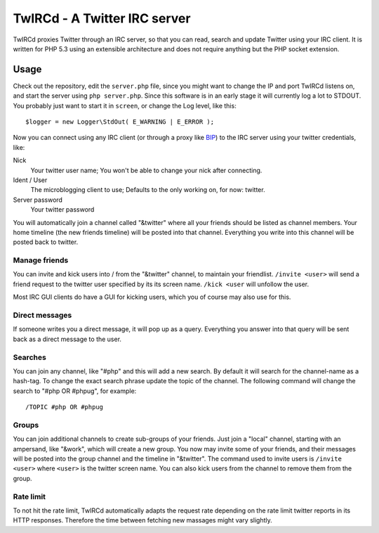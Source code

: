 =============================
TwIRCd - A Twitter IRC server
=============================

TwIRCd proxies Twitter through an IRC server, so that you can read, search and
update Twitter using your IRC client. It is written for PHP 5.3 using an
extensible architecture and does not require anything but the PHP socket
extension.

Usage
=====

Check out the repository, edit the ``server.php`` file, since you might want to
change the IP and port TwIRCd listens on, and start the server using ``php
server.php``. Since this software is in an early stage it will currently log a
lot to STDOUT. You probably just want to start it in ``screen``, or change the
Log level, like this::

    $logger = new Logger\StdOut( E_WARNING | E_ERROR );

Now you can connect using any IRC client (or through a proxy like BIP__) to the
IRC server using your twitter credentials, like:

Nick
    Your twitter user name; You won't be able to change your nick after
    connecting.
Ident / User
    The microblogging client to use; Defaults to the only working on, for now:
    twitter.
Server password
    Your twitter password

You will automatically join a channel called "&twitter" where all your friends
should be listed as channel members. Your home timeline (the new friends
timeline) will be posted into that channel. Everything you write into this
channel will be posted back to twitter.

Manage friends
--------------

You can invite and kick users into / from the "&twitter" channel, to maintain
your friendlist. ``/invite <user>`` will send a friend request to the twitter
user specified by its its screen name. ``/kick <user`` will unfollow the user.

Most IRC GUI clients do have a GUI for kicking users, which you of course may
also use for this.

Direct messages
---------------

If someone writes you a direct message, it will pop up as a query. Everything
you answer into that query will be sent back as a direct message to the user.

Searches
--------

You can join any channel, like "#php" and this will add a new search. By
default it will search for the channel-name as a hash-tag. To change the exact
search phrase update the topic of the channel. The following command will
change the search to "#php OR #phpug", for example::

    /TOPIC #php OR #phpug

Groups
------

You can join additional channels to create sub-groups of your friends. Just
join a "local" channel, starting with an ampersand, like "&work", which will
create a new group. You now may invite some of your friends, and their messages
will be posted into the group channel and the timeline in "&twitter". The
command used to invite users is ``/invite <user>`` where ``<user>`` is the
twitter screen name. You can also kick users from the channel to remove them
from the group.

Rate limit
----------

To not hit the rate limit, TwIRCd automatically adapts the request rate
depending on the rate limit twitter reports in its HTTP responses. Therefore
the time between fetching new massages might vary slightly.

__ http://bip.t1r.net/


..
   Local Variables:
   mode: rst
   fill-column: 79
   End: 
   vim: et syn=rst tw=79
